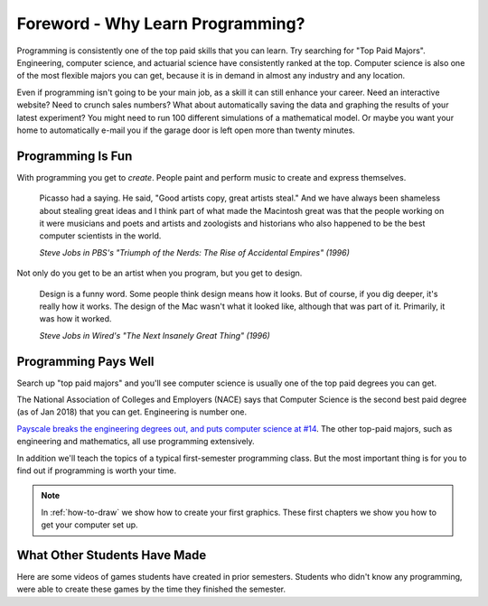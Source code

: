 Foreword - Why Learn Programming?
=================================

Programming is consistently one of the top paid skills that you can learn.
Try searching for "Top Paid Majors". Engineering,
computer science, and actuarial science have consistently ranked at the top.
Computer science is also one of the most
flexible majors you can get, because it is in demand in almost any industry
and any location.

Even if programming isn't going to be your main job, as a skill it can
still enhance your career. Need an interactive website? Need to crunch
sales numbers? What about automatically saving the data and graphing the
results of your latest experiment? You might need to run 100 different
simulations of a mathematical model. Or maybe you want your home to
automatically e-mail you if the garage door is left open more than
twenty minutes.

Programming Is Fun
------------------

With programming you get to *create*. People paint and perform music to create
and express themselves.

.. epigraph::

    Picasso had a saying. He said, "Good artists copy, great artists steal."
    And we have always been shameless about stealing great ideas and I think
    part of what made the Macintosh great was that the people working on it were
    musicians and poets and artists and zoologists and historians who also happened
    to be the best computer scientists in the world.

    *Steve Jobs in PBS's "Triumph of the Nerds: The Rise of Accidental Empires" (1996)*

Not only do you get to be an artist when you program, but you get to design.

.. epigraph::

    Design is a funny word. Some people think design means how it looks. But of
    course, if you dig deeper, it's really how it works. The design of the Mac
    wasn't what it looked like, although that was part of it. Primarily, it was
    how it worked.

    *Steve Jobs in Wired's "The Next Insanely Great Thing" (1996)*

Programming Pays Well
---------------------

Search up "top paid majors" and you'll see computer science is usually one
of the top paid degrees you can get.

The National Association of Colleges and Employers (NACE) says that Computer Science
is the second best paid degree (as of Jan 2018) that you can get. Engineering
is number one.

`Payscale breaks the engineering degrees out, and puts computer science at #14 <https://www.payscale.com/college-salary-report/majors-that-pay-you-back/bachelors>`_.
The other top-paid majors, such as engineering and mathematics, all use
programming extensively.

In addition we'll teach the topics of a typical first-semester programming class.
But the most important thing is for you to find out if programming is
worth your time.

.. note::
    In :ref:`how-to-draw` we show how to create your first graphics.
    These first chapters we show you how to get your computer set up.

What Other Students Have Made
-----------------------------

Here are some videos of games students have created in prior semesters.
Students who didn't know any programming, were able to create these games
by the time they finished the semester.

.. raw:: html

  <figure class='video_float_right'><iframe width="400" height="300" src="https://www.youtube.com/embed/videoseries?list=PLUjR0nhln8uYMKgRRhWk0cDhVd5Ev52T1" frameborder="0" allowfullscreen></iframe><figcaption>Video: Spring 2018 Game Projects</figcaption></figure>

  <figure class='video_float_right'><iframe width="400" height="300" src="https://www.youtube.com/embed/videoseries?list=PLUjR0nhln8ub1tPayFjz7w-LCTQ_gYs7V" frameborder="0" allowfullscreen></iframe><figcaption>Video: Spring 2017 Game Projects</figcaption></figure>

  <figure class='video_float_right'><iframe width='400' height='300' src='https://www.youtube.com/embed/videoseries?list=PLUjR0nhln8uYp9yKJnGdBN-66di_5G4d2' style='border:none;'></iframe><figcaption>Video: Summer 2015 Game Projects</figcaption></figure>

  <figure class='video_float_right'><iframe width='400' height='300' src='https://www.youtube.com/embed/videoseries?list=PLUjR0nhln8ubHF8yQe0kly1_00sM8S8Pv' style='border:none;'></iframe><figcaption>Video: Spring 2015 Game Projects</figcaption></figure>

  <figure class='video_float_right'><iframe width='400' height='300' src='https://www.youtube.com/embed/videoseries?list=PLUjR0nhln8uZmDrHG5TxL_GboYP1I16sr' style='border:none;'></iframe><figcaption>Video: Fall 2014 Game Projects</figcaption></figure>

  <figure class='video_float_right'><iframe width='400' height='300' src='https://www.youtube.com/embed/videoseries?list=PLUjR0nhln8uYkfd5FSGRfPIbA5BbK03Lb' style='border:none;'></iframe><figcaption>Video: Spring 2014 Game Projects</figcaption></figure>

  <figure class='video_float_right'><iframe width='400' height='300' src='https://www.youtube.com/embed/videoseries?list=PLUjR0nhln8uZZjNv16i-v5Sgi_spcoWQS' style='border:none;'></iframe><figcaption>Video: Fall 2013 Game Projects</figcaption></figure>

  <figure class='video_float_right'><iframe width='400' height='300' src='https://www.youtube.com/embed/videoseries?list=PLUjR0nhln8uYtUcblVH0fxKjobSsT32cp' style='border:none;'></iframe><figcaption>Video: Fall 2012 Game Projects</figcaption></figure>

  <figure class='video_float_right'><iframe width='400' height='300' src='https://www.youtube.com/embed/videoseries?list=PL3765F6910B016383' style='border:none;'></iframe><figcaption>Video: Spring 2012 Game Projects</figcaption></figure>

